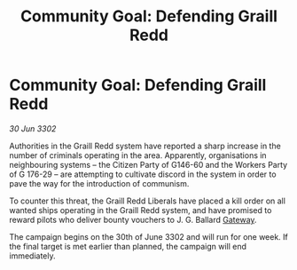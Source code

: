:PROPERTIES:
:ID:       d1e30509-c73c-4c60-aaa2-99905bd2a931
:END:
#+title: Community Goal: Defending Graill Redd
#+filetags: :CommunityGoal:3302:galnet:

* Community Goal: Defending Graill Redd

/30 Jun 3302/

Authorities in the Graill Redd system have reported a sharp increase in the number of criminals operating in the area. Apparently, organisations in neighbouring systems – the Citizen Party of G146-60 and the Workers Party of G 176-29 – are attempting to cultivate discord in the system in order to pave the way for the introduction of communism. 

To counter this threat, the Graill Redd Liberals have placed a kill order on all wanted ships operating in the Graill Redd system, and have promised to reward pilots who deliver bounty vouchers to J. G. Ballard [[id:e179ecca-9ab3-4184-b05e-107b2e6932c2][Gateway]]. 

The campaign begins on the 30th of June 3302 and will run for one week. If the final target is met earlier than planned, the campaign will end immediately.

